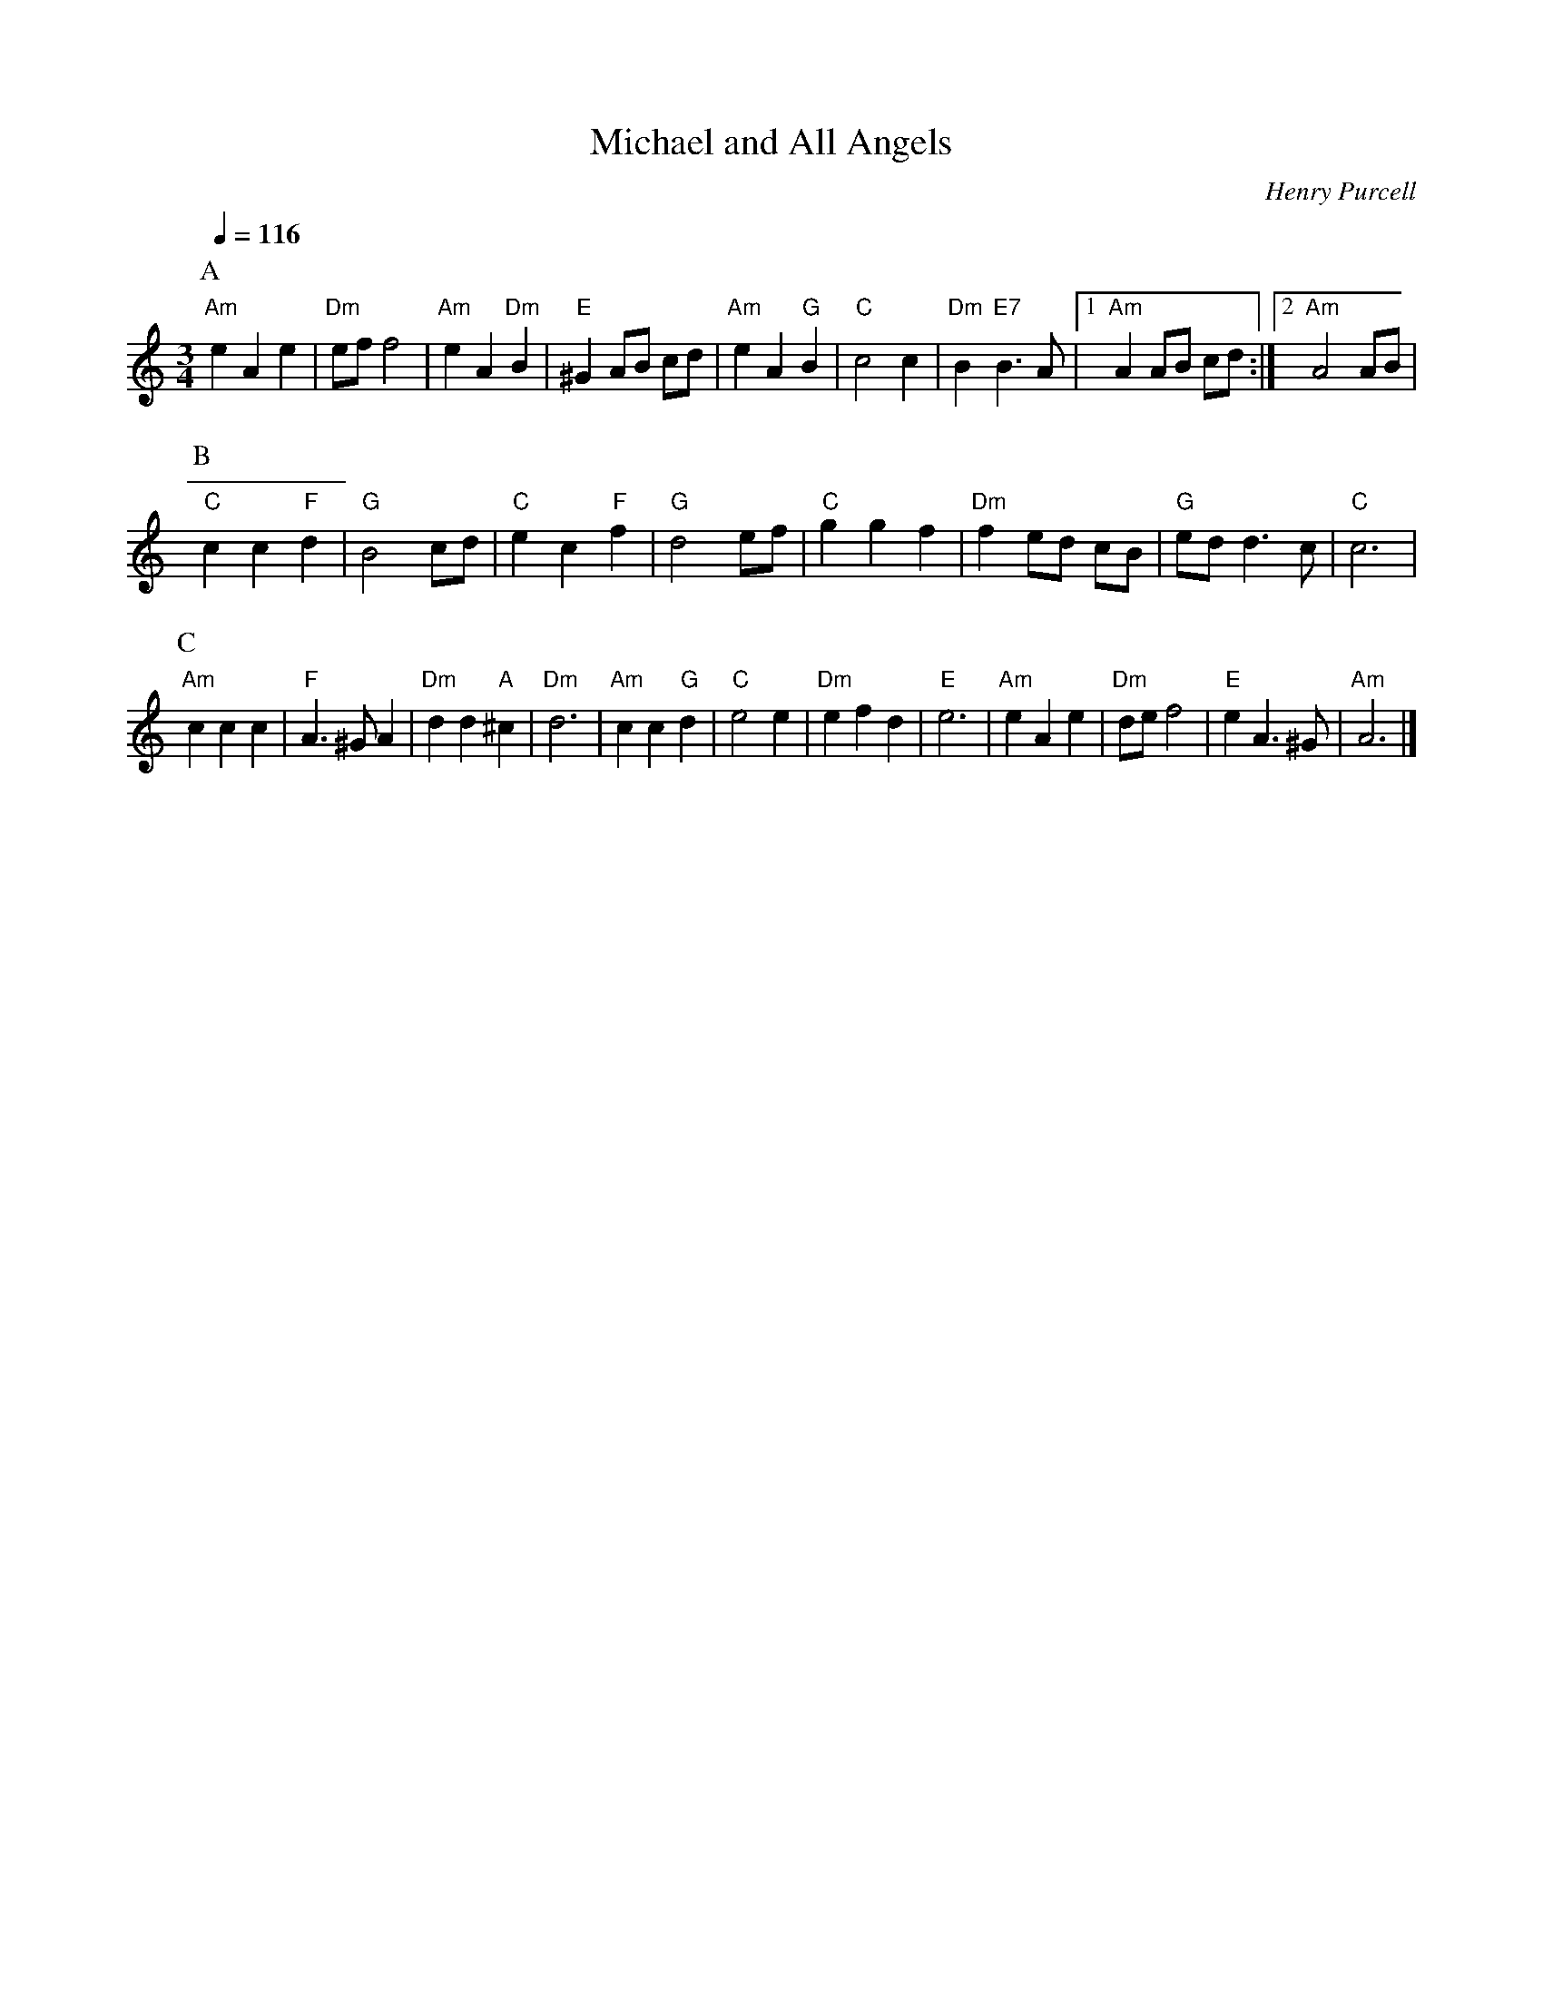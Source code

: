 X:467
T:Michael and All Angels
C:Henry Purcell
%%MIDI beat 100 95 80
S:Colin Hume's website,  colinhume.com  - chords can also be printed below the stave.
Q:1/4=116
M:3/4
L:1/8
K:C
P:A
"Am"e2 A2 e2 | "Dm"ef f4 | "Am"e2 A2 "Dm"B2 | "E"^G2 AB cd |\
"Am"e2 A2 "G"B2 | "C"c4 c2 | "Dm"B2 "E7"B3 A |1 "Am"A2 AB cd :|2 "Am"A4 AB |
P:B
"C"c2 c2 "F"d2 | "G"B4 cd | "C"e2 c2 "F"f2 | "G"d4 ef |\
"C"g2 g2 f2 | "Dm"f2 ed cB | "G"ed d3 c | "C"c6 |
P:C
"Am"c2 c2 c2 | "F"A3 ^G A2 | "Dm"d2 d2 "A"^c2 | "Dm"d6 |\
"Am"c2 c2 "G"d2 | "C"e4 e2 | "Dm"e2 f2 d2 | "E"e6 |\
"Am"e2 A2 e2 | "Dm"de f4 | "E"e2 A3 ^G | "Am"A6 |]
